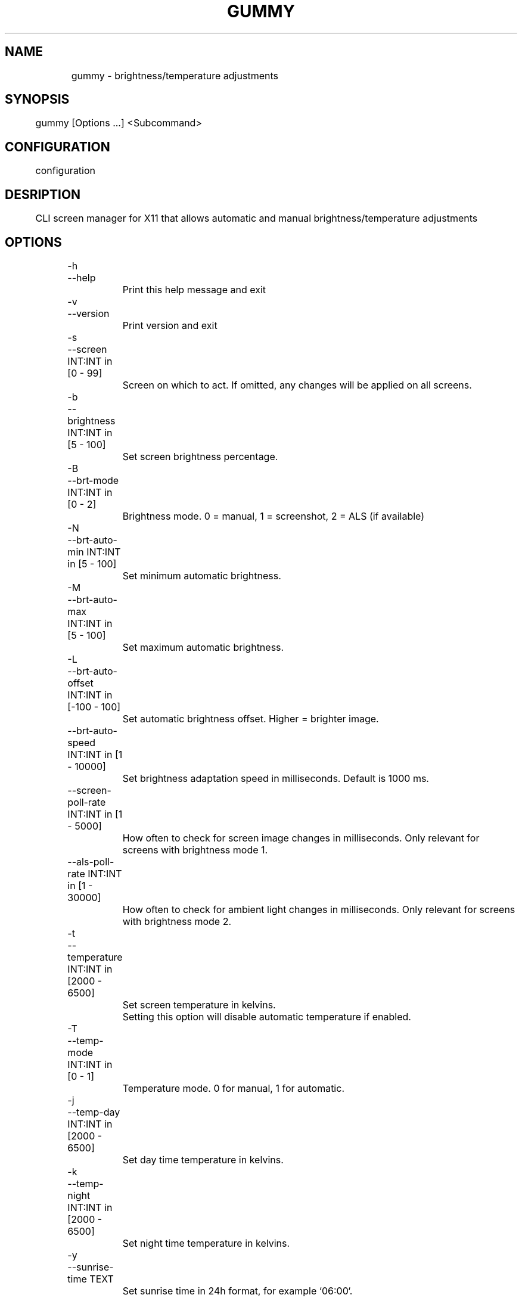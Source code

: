 .TH GUMMY 1 2022-4-23 Linux gummy

.SH NAME
	gummy - brightness/temperature adjustments

.SH SYNOPSIS
	gummy [Options ...] <Subcommand>

.SH CONFIGURATION
	configuration

.SH DESRIPTION
	CLI screen manager for X11 that allows automatic and manual brightness/temperature adjustments

.SH OPTIONS
	-h

	--help

		Print this help message and exit

	-v

	--version

		Print version and exit

	-s

	--screen INT:INT in [0 - 99]

		Screen on which to act. If omitted, any changes will be applied on all screens.

	-b

	--brightness INT:INT in [5 - 100]

		Set screen brightness percentage.

	-B

	--brt-mode INT:INT in [0 - 2]

		Brightness mode. 0 = manual, 1 = screenshot, 2 = ALS (if available)

	-N

	--brt-auto-min INT:INT in [5 - 100]

		Set minimum automatic brightness.

	-M

	--brt-auto-max INT:INT in [5 - 100]

		Set maximum automatic brightness.

	-L

	--brt-auto-offset INT:INT in [-100 - 100]

		Set automatic brightness offset. Higher = brighter image.

	--brt-auto-speed INT:INT in [1 - 10000]

		Set brightness adaptation speed in milliseconds. Default is 1000 ms.

	--screen-poll-rate INT:INT in [1 - 5000]

		How often to check for screen image changes in milliseconds. Only relevant for screens with brightness mode 1.

	--als-poll-rate INT:INT in [1 - 30000]

		How often to check for ambient light changes in milliseconds. Only relevant for screens with brightness mode 2.

	-t

	--temperature INT:INT in [2000 - 6500]

		Set screen temperature in kelvins.

		Setting this option will disable automatic temperature if enabled.

	-T

	--temp-mode INT:INT in [0 - 1]

		Temperature mode. 0 for manual, 1 for automatic.

	-j

	--temp-day INT:INT in [2000 - 6500]

		Set day time temperature in kelvins.

	-k

	--temp-night INT:INT in [2000 - 6500]

		Set night time temperature in kelvins.

	-y

	--sunrise-time TEXT

		Set sunrise time in 24h format, for example `06:00`.

	-u

	--sunset-time TEXT

		Set sunset time in 24h format, for example `16:30`.

	-i

	--temp-adaptation-time INT

		Temperature adaptation time in minutes.

		For example, if this option is set to 30 min. and the sunset time is at 16:30,

		temperature starts adjusting at 16:00, going down gradually until 16:30.

.SH EXIT STATUS
	Unset

.SH NOTES
	Unset

.SH BUGS
	None known

.SH EXAMPLES
	Unset

.SH SEE ALSO
	gummy(2), gummy(8)
